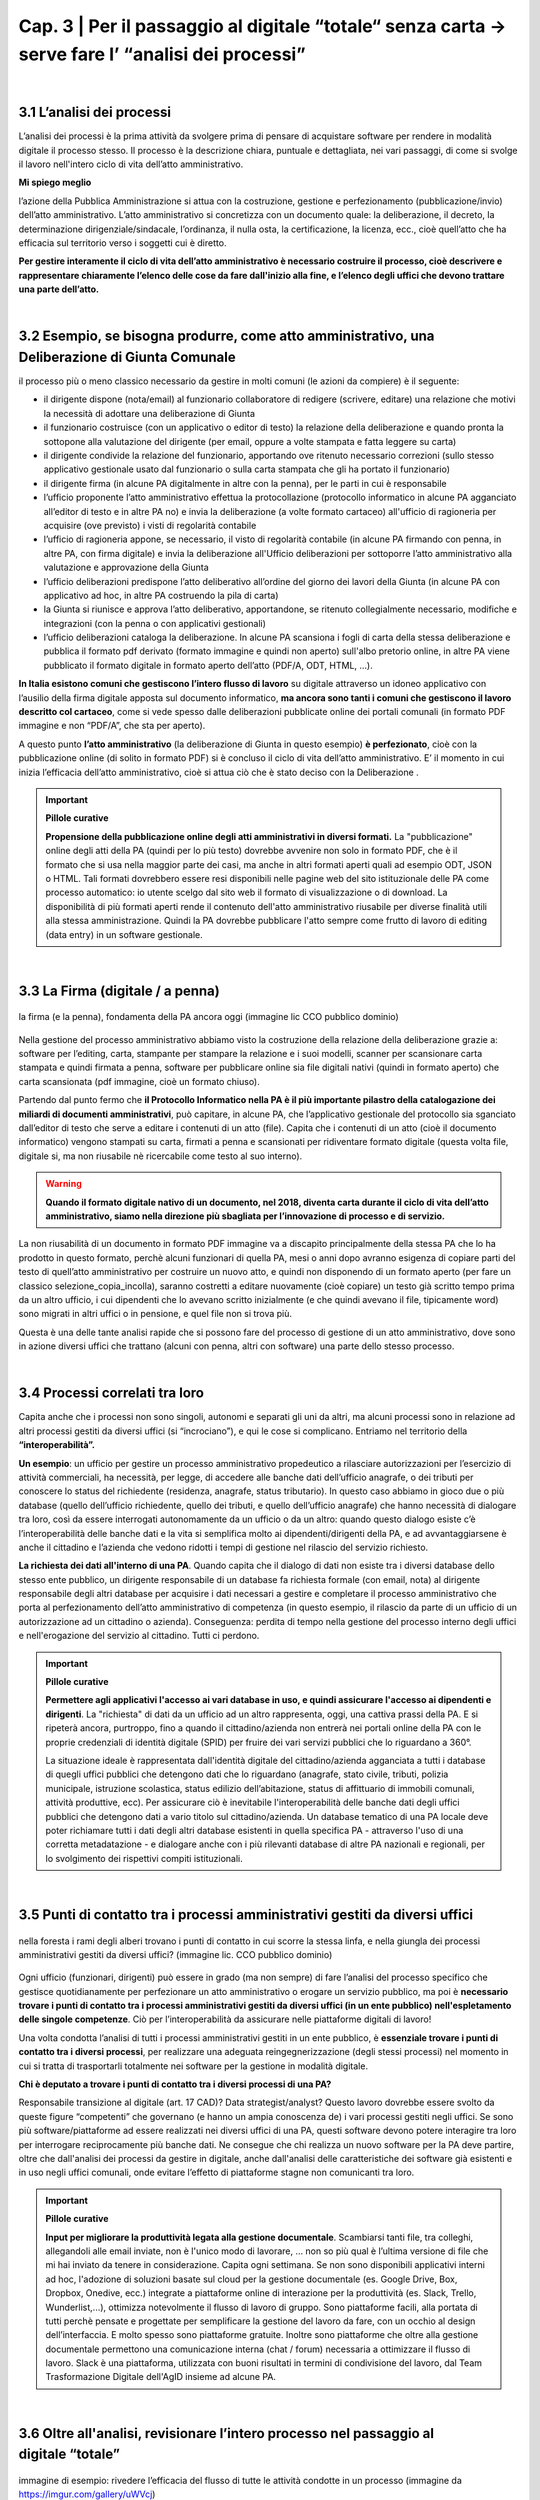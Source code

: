 ==================================================
Cap. 3 | Per il passaggio al digitale “totale“ senza carta → serve fare l’ “analisi dei processi”
==================================================

.. raw:: html
   :file: video_cap_3.html

|

3.1 L’analisi dei processi
^^^^^^^^^^^^^^^^^^^^^^^^^^^^^^^^^^^^^^^^^^^^^^^^^^^^^^^^^^^^^^^^^^^^
L’analisi dei processi è la prima attività da svolgere prima di pensare di acquistare software per rendere in modalità digitale il processo stesso. Il processo è la descrizione chiara, puntuale e dettagliata, nei vari passaggi, di come si svolge il lavoro nell'intero ciclo di vita dell’atto amministrativo.

**Mi spiego meglio**

l’azione della Pubblica Amministrazione si attua con la costruzione, gestione e perfezionamento (pubblicazione/invio) dell’atto amministrativo. L’atto amministrativo si concretizza con un documento quale: la deliberazione, il decreto, la determinazione dirigenziale/sindacale, l’ordinanza, il nulla osta, la certificazione, la licenza, ecc., cioè quell’atto che ha efficacia sul territorio verso i soggetti cui è diretto.
  
**Per gestire interamente il ciclo di vita dell’atto amministrativo è necessario costruire il processo, cioè descrivere e rappresentare chiaramente l’elenco delle cose da fare dall'inizio alla fine, e l’elenco degli uffici che devono trattare una parte dell’atto.**

|

3.2 Esempio, se bisogna produrre, come atto amministrativo, una Deliberazione di Giunta Comunale
^^^^^^^^^^^^^^^^^^^^^^^^^^^^^^
il processo più o meno classico necessario da gestire in molti comuni (le azioni da compiere) è il seguente:

- il dirigente dispone (nota/email) al funzionario collaboratore di redigere (scrivere, editare) una relazione che motivi la necessità di adottare una deliberazione di Giunta
- il funzionario costruisce (con un applicativo o editor di testo) la relazione della deliberazione e quando pronta la sottopone alla valutazione del dirigente (per email, oppure a volte stampata e fatta leggere su carta)
- il dirigente condivide la relazione del funzionario, apportando ove ritenuto necessario correzioni (sullo stesso applicativo gestionale usato dal funzionario o sulla carta stampata che gli ha portato il funzionario)
- il dirigente firma (in alcune PA digitalmente in altre con la penna), per le parti in cui è responsabile
- l’ufficio proponente l’atto amministrativo effettua la protocollazione (protocollo informatico in alcune PA agganciato all’editor di testo e in altre PA no) e invia la deliberazione (a volte formato cartaceo) all'ufficio di ragioneria per acquisire (ove previsto) i visti di regolarità contabile
- l’ufficio di ragioneria appone, se necessario, il visto di regolarità contabile (in alcune PA firmando con penna, in altre PA, con firma digitale) e invia la deliberazione all'Ufficio deliberazioni per sottoporre l’atto amministrativo alla valutazione e approvazione della Giunta 
- l’ufficio deliberazioni predispone l’atto deliberativo all’ordine del giorno dei lavori della Giunta (in alcune PA con applicativo ad hoc, in altre PA costruendo la pila di carta)
- la Giunta si riunisce e approva l’atto deliberativo, apportandone, se ritenuto collegialmente necessario, modifiche e integrazioni (con la penna o con applicativi gestionali)
- l’ufficio deliberazioni cataloga la deliberazione. In alcune PA scansiona i fogli di carta della stessa deliberazione e pubblica il formato pdf derivato (formato immagine e quindi non aperto) sull'albo pretorio online, in altre PA viene pubblicato il formato digitale in formato aperto dell’atto (PDF/A, ODT, HTML, …).

**In Italia esistono comuni che gestiscono l’intero flusso di lavoro** su digitale attraverso un idoneo applicativo con l’ausilio della firma digitale apposta sul documento informatico, **ma ancora sono tanti i comuni che gestiscono il lavoro descritto col cartaceo**, come si vede spesso dalle deliberazioni pubblicate online dei portali comunali (in formato PDF immagine e non “PDF/A”,  che sta per aperto).

A questo punto **l’atto amministrativo** (la deliberazione di Giunta in questo esempio) **è perfezionato**, cioè con la pubblicazione online (di solito in formato PDF) si è concluso il ciclo di vita dell’atto amministrativo. E’ il momento in cui inizia l’efficacia dell’atto amministrativo, cioè si attua ciò che è stato deciso con la Deliberazione .

.. important:: 
   **Pillole curative**
   
   **Propensione della pubblicazione online degli atti amministrativi in diversi formati.**
   La "pubblicazione" online degli atti della PA (quindi per lo più testo) dovrebbe avvenire non solo in formato PDF, che è il formato    che si usa nella maggior parte dei casi, ma anche in altri formati aperti quali ad esempio ODT, JSON o HTML. Tali formati dovrebbero    essere resi disponibili nelle pagine web del sito istituzionale delle PA come processo automatico: io utente scelgo dal sito web il 
   formato di visualizzazione o di download. 
   La disponibilità di più formati aperti rende il contenuto dell'atto amministrativo riusabile per diverse finalità utili alla stessa
   amministrazione. Quindi la PA dovrebbe pubblicare l'atto sempre come frutto di lavoro di editing (data entry) in un software
   gestionale.

|

3.3 La Firma (digitale / a penna)
^^^^^^^^^^^^^^^^^^^^^^^^^^^^^^

.. figure:: imgrel/firma_digitale.png
   :alt: firma digitale analogica
   :align: center
   
   la firma (e la penna), fondamenta della PA ancora oggi (immagine lic CCO pubblico dominio)

Nella gestione del processo amministrativo abbiamo visto la costruzione della relazione della deliberazione grazie a: software per l’editing, carta, stampante per stampare la relazione e i suoi modelli, scanner per scansionare carta stampata e quindi firmata a penna, software per pubblicare online sia file digitali nativi (quindi in formato aperto) che carta scansionata (pdf immagine, cioè un formato chiuso).

Partendo dal punto fermo che **il Protocollo Informatico nella PA è il più importante pilastro della catalogazione dei miliardi di documenti amministrativi**, può capitare, in alcune PA, che l’applicativo gestionale del protocollo sia sganciato dall’editor di testo che serve a editare i contenuti di un atto (file). Capita che i contenuti di un atto (cioè il documento informatico) vengono stampati su carta, firmati a penna e scansionati per ridiventare formato digitale (questa volta file, digitale si, ma non riusabile nè ricercabile come testo al suo interno).

.. WARNING::
   **Quando il formato digitale nativo di un documento, nel 2018, diventa carta durante il ciclo di vita dell’atto amministrativo, siamo nella direzione più sbagliata per l’innovazione di processo e di servizio.**

La non riusabilità di un documento in formato PDF immagine va a discapito principalmente della stessa PA che lo ha prodotto in questo formato, perchè alcuni funzionari di quella PA, mesi o anni dopo avranno esigenza di copiare parti del testo di quell’atto amministrativo per costruire un nuovo atto, e quindi non disponendo di un formato aperto (per fare un classico selezione_copia_incolla), saranno costretti a editare nuovamente (cioè copiare) un testo già scritto tempo prima da un altro ufficio, i cui dipendenti che lo avevano scritto inizialmente (e che quindi avevano il file, tipicamente word) sono migrati in altri uffici o in pensione, e quel file non si trova più.

Questa è una delle tante analisi rapide che si possono fare del processo di gestione di un atto amministrativo, dove sono in azione diversi uffici che trattano (alcuni con penna, altri con software) una parte dello stesso processo.

|

3.4 Processi correlati tra loro
^^^^^^^^^^^^^^^^^^^^^^^^^^^^^^

Capita anche che i processi non sono singoli, autonomi e separati gli uni da altri, ma alcuni processi sono in relazione ad altri processi gestiti da diversi uffici (si “incrociano”), e qui le cose si complicano. Entriamo nel territorio della **“interoperabilità”.**

**Un esempio**: 
un ufficio per gestire un processo amministrativo propedeutico a rilasciare autorizzazioni per l’esercizio di attività commerciali, ha necessità, per legge, di accedere alle banche dati dell’ufficio anagrafe, o dei tributi per conoscere lo status del richiedente (residenza, anagrafe, status tributario). In questo caso abbiamo in gioco due o più database (quello dell’ufficio richiedente, quello dei tributi, e quello dell’ufficio anagrafe) che hanno necessità di dialogare tra loro, così da essere interrogati autonomamente da un ufficio o da un altro: quando questo dialogo esiste c’è l’interoperabilità delle banche dati e la vita si semplifica molto ai dipendenti/dirigenti della PA, e ad avvantaggiarsene è anche il cittadino e l’azienda che vedono ridotti i tempi di gestione nel rilascio del servizio richiesto.

**La richiesta dei dati all'interno di una PA**.  
Quando capita che il dialogo di dati non esiste tra i diversi database dello stesso ente pubblico, un dirigente responsabile di un database fa richiesta formale (con email, nota) al dirigente responsabile degli altri database per acquisire i dati necessari a gestire e completare il processo amministrativo che porta al perfezionamento dell’atto amministrativo di competenza (in questo esempio, il rilascio da parte di un ufficio di un autorizzazione ad un cittadino o azienda). Conseguenza: perdita di tempo nella gestione del processo interno degli uffici e nell'erogazione del servizio al cittadino. Tutti ci perdono.

.. important:: 
   **Pillole curative**
   
   **Permettere agli applicativi l'accesso ai vari database in uso, e quindi assicurare l'accesso ai dipendenti e dirigenti**.
   La "richiesta" di dati da un ufficio ad un altro rappresenta, oggi, una cattiva prassi della PA. E si ripeterà ancora, purtroppo,
   fino a quando il cittadino/azienda non entrerà nei portali online della PA con le proprie credenziali di identità 
   digitale (SPID) per fruire dei vari servizi pubblici che lo riguardano a 360°. 
   
   La situazione ideale è rappresentata dall'identità digitale del cittadino/azienda agganciata a tutti i database di quegli uffici 
   pubblici che detengono dati che lo riguardano (anagrafe, stato civile, tributi, polizia municipale, istruzione scolastica, status
   edilizio dell’abitazione, status di affittuario di immobili comunali, attività produttive, ecc). 
   Per assicurare ciò è inevitabile l'interoperabilità delle banche dati degli uffici pubblici che detengono dati a vario titolo sul
   cittadino/azienda. Un database tematico di una PA locale deve poter richiamare tutti i dati degli altri database esistenti in quella
   specifica PA - attraverso l'uso di una corretta metadatazione - e dialogare anche con i più rilevanti database di altre PA nazionali
   e regionali, per lo svolgimento dei rispettivi compiti istituzionali. 
   
|   
   
3.5 Punti di contatto tra i processi amministrativi gestiti da diversi uffici
^^^^^^^^^^^^^^^^^^^^^^^^^^^^^^

.. figure:: imgrel/rami_intrecciati.png
   :alt: rami intrecciati
   :align: center

   nella foresta i rami degli alberi trovano i punti di contatto in cui scorre la stessa linfa, 
   e nella giungla dei processi amministrativi gestiti da diversi uffici? (immagine lic. CCO pubblico dominio)
   
Ogni ufficio (funzionari, dirigenti) può essere in grado (ma non sempre) di fare l’analisi del processo specifico che gestisce quotidianamente per perfezionare un atto amministrativo o erogare un servizio pubblico, ma poi è **necessario trovare i punti di contatto tra i processi amministrativi gestiti da diversi uffici (in un ente pubblico) nell'espletamento delle singole competenze**. Ciò per l’interoperabilità da assicurare nelle piattaforme digitali di lavoro!   

Una volta condotta l’analisi di tutti i processi amministrativi gestiti in un ente pubblico, è **essenziale trovare i punti di contatto tra i diversi processi**, per realizzare una adeguata reingegnerizzazione (degli stessi processi) nel momento in cui si tratta di trasportarli totalmente nei software per la gestione in modalità digitale.

**Chi è deputato a trovare i punti di contatto tra i diversi processi di una PA?**

Responsabile transizione al digitale (art. 17 CAD)? Data strategist/analyst? Questo lavoro dovrebbe essere svolto da queste figure “competenti” che governano (e hanno un ampia conoscenza de) i vari processi gestiti negli uffici. Se sono più software/piattaforme ad essere realizzati nei diversi uffici di una PA, questi software devono potere interagire tra loro per interrogare reciprocamente più banche dati. Ne consegue che chi realizza un nuovo software per la PA deve partire, oltre che dall'analisi dei processi da gestire in digitale, anche dall'analisi delle caratteristiche dei software già esistenti e in uso negli uffici comunali, onde evitare l’effetto di piattaforme stagne non comunicanti tra loro.

.. important:: 
   **Pillole curative**
   
   **Input per migliorare la produttività legata alla gestione documentale**. 
   Scambiarsi tanti file, tra colleghi, allegandoli alle email inviate, non è l'unico modo di lavorare, … non so più qual è l’ultima
   versione di file che mi hai inviato da tenere in considerazione. Capita ogni settimana. 
   Se non sono disponibili applicativi interni ad hoc, l'adozione di soluzioni basate sul cloud per la gestione documentale (es. Google 
   Drive, Box, Dropbox, Onedive, ecc.) integrate a piattaforme online di interazione per la produttività (es. Slack, Trello, 
   Wunderlist,...), ottimizza notevolmente il flusso di lavoro di gruppo. Sono piattaforme facili, alla portata di tutti perchè pensate
   e progettate per semplificare la gestione del lavoro da fare, con un occhio al design dell’interfaccia. E molto spesso sono
   piattaforme gratuite. Inoltre sono piattaforme che oltre alla gestione documentale permettono una comunicazione interna (chat / 
   forum) necessaria a ottimizzare il flusso di lavoro. Slack è una piattaforma, utilizzata con buoni risultati in termini di 
   condivisione del lavoro, dal Team Trasformazione Digitale dell'AgID insieme ad alcune PA.
   
|   
   
3.6 Oltre all'analisi, revisionare l’intero processo nel passaggio al digitale “totale”
^^^^^^^^^^^^^^^^^^^^^^^^^^^^^^

.. figure:: imgrel/revisione.gif
   :alt: revisione
   :align: center
   
   immagine di esempio: rivedere l’efficacia del flusso di tutte le attività condotte in un processo (immagine da 
   https://imgur.com/gallery/uWVcj)

Nel momento in cui una PA decide di adottare un applicativo per gestire digitalmente tutte le fasi di lavoro, prima svolte con l’ausilio della “carta”, è necessario anche rivedere l’efficacia del flusso di tutte le attività condotte. Ciò per eliminare frequenti ridondanze tipicamente presenti soltanto per una questione dell’ **”abbiamo fatto sempre così”**.

.. figure:: imgrel/abbiamofattocosi.png
   :alt: abbiamofattocosi
   :align: center
   
   abbiamo fatto sempre così e ora dobbiamo cambiare? (immagine Phèdre, Musée Fabre lic. CCO pubblico dominio)
   

**“Abbiamo fatto sempre così”**

è un vero e proprio paradigma di metodologia lavorativa imperante in molti uffici pubblici, e comporta un rallentamento dei tempi di gestione del processo (e di erogazione del servizio pubblico) rispetto al “potremmo fare diversamente”. 

L’interpretazione di una norma vigente da luogo all’individuazione di una metodologia di lavoro nella gestione di un processo all'interno degli uffici pubblici. Una volta adottata quella metodologia si usa per decenni, da una sicurezza psicologica al responsabile di un procedimento amministrativo e alle figure preposte alla gestione del processo, dirigente incluso.

Le norme sicuramente devono essere rispettate, ma oggi è inevitabile per una PA **mettere al centro il servizio pubblico da rendere al cittadino e non, come spesso avviene, la propria complessa autoreferenzialità procedurale ed organizzativa** (ancora oggi molto “kafkiana”).

.. figure:: imgrel/via_breve.png
   :alt: via breve
   :align: center
   
   `immagine ripresa da un post di Diego Piacentini <https://medium.com/team-per-la-trasformazione-digitale/nuovo-sistema-operativo-paese-competenze-tecnologiche-programmi-be0d71b3f84b>`_
   
**Nella digitalizzazione trova la via più breve**

In questa ottica, quando si procede alla digitalizzazione dei processi di un ufficio pubblico, è necessario, nell'analisi, rivedere il ciclo di vita dei processi per ridurre, dove e se possibile, al minimo i passaggi (da ufficio a ufficio) e le ridondanze generate dal sovrapporsi di norme del passato o da consuetudini procedurali locali.

Si parla di **reingegnerizzazione dei processi** e comporta prima di tutto elasticità mentale (per dirigenti innanzitutto) per vincere quell'ansia psicologica dell’ “abbiamo fatto sempre così”. E’ un fatto culturale prima che amministrativo e procedurale.

**Tempi più brevi col digitale** 

Sicuramente se oggi per ottenere un nulla osta o una licenza o una certificazione passano X giorni con processi misti digitale-cartaceo, domani con processi adeguatamente reingegnerizzati e totalmente trattati in digitale, dovranno passare X diviso 2 oppure X diviso 3 giorni, assicurando sempre il rispetto delle leggi nella gestione del processo da parte dell’ufficio. Se il nuovo applicativo gestionale è stato adottato dall'ufficio ma i giorni rimangono sempre X, allora o non è stata fatta un attenta analisi dei processi oppure non si è effettuata alcuna reingegnerizzazione del processo stesso, o tutte e due le cose insieme ed altro ancora.

.. important:: 
   **Pillole curative**
   
   **L'analisi dei processi come obiettivi nel Piano della Performance delle PA.**
   Per attuare i contenuti del Codice dell'Amministrazione Digitale pienamente, e quindi attuare il passaggio alla modalità digitale
   totale della PA, è inevitabile inserire l'attività di "analisi dei singoli processi amministrativi" nel Piano della Performance.
   Non è una novità, lo prevede il CAD, e il Report della Commissione parlamentare di inchiesta sul livello di digitalizzazione della PA
   lo mette in risalto come criticità della mancata applicazione.
   Nella PA tutto funziona (cioè c'è efficienza) se un attività è strettamente legata alla corresponsione di uno stipendio. Un anno di 
   questo obiettivo potrebbe produrre abbondanti analisi dei processi per passare alla successiva fase di reingegnerizzazione degli
   stessi processi, e necessaria all'adozione di applicativi gestionali per il passaggio alla modalità digitale.
   La PA che inserirà i contenuti del CAD dentro il Piano della Performance già a partire dal 2018, non solo starà rispettando una norma
   importante di settore, ma, cosa più importante e utile, avrà maggiori possibilità di realizzare concretamente nel breve-medio periodo
   un cambiamento in termini di transizione alla modalità digitale sia per la gestione dei processi interni che per l'erogazione di
   servizi pubblici. Sarebbe interessante monitorare questa azione delle PA a livello nazionale e spero che la Commissione parlamentare
   di inchiesta sul livello di digitalizzazione della PA insieme ad AGID lo faccia, per il bene dell'intera PA italiana.
|
**Un semplice schema per la strutturazione degli obiettivi nel Piano Performance delle PA utile ad attuare i contenuti del CAD**

.. figure:: imgrel/pianoperformance.png
   :alt: cad nel piano performance
   :align: center
|   
**Bisogna attuare questa trasformazione nella gestione del processo dentro la PA**

.. figure:: imgrel/tuttoonline.png
   :alt: tutto online
   :align: center
   
   il cambiamento da apportare deve comportare inevitabilmente una riduzione dei tempi, e l’eliminazione totale della carta (immagine di Ciro Spataro lic. CC BY SA)
   
e cominciare a pensare in termini di piattaforme che: 

1. **assicurano principalmente servizi online** (servizi web, e non siti web) 
2. **pubblicano dati in formato aperto**, per attuare il paradigma dell’OpenGovernment, sfruttando le tecnologie digitali disponibili

.. figure:: imgrel/webopengovernment.png
   :alt: web open goverment
   :align: center
   
   slide della `presentazione di Gabriele Francescotto di OpenContent <https://medium.com/r/?url=https%3A%2F%2Fdrive.google.com%2Ffile%2Fd%2F0B9q5qob_W3NiSVlFRTdEMFNwSmJjekR5aUJBYmgwMGFKbW13%2Fview>`_  per l’Associazione dei Comuni Trentini ad un webinar di ForumPA
   
**Indicatori per monitorare il livello di cambiamento**

Nel momento in cui si adottano soluzioni tecnologiche per gestire processi nella PA, è essenziale (!) fissare un risultato atteso in termini di giorni in meno (indicatore di performance) per fare la stessa cosa che prima si faceva con un processo con carta misto a digitale. Fissare questo obiettivo è essenziale per verificare (e misurare) di aver portato una reale innovazione nella PA. Altrimenti si sono solo spesi ulteriori soldi pubblici senza generare alcun vantaggio né per l’ufficio pubblico né per la collettività.   
   
|
